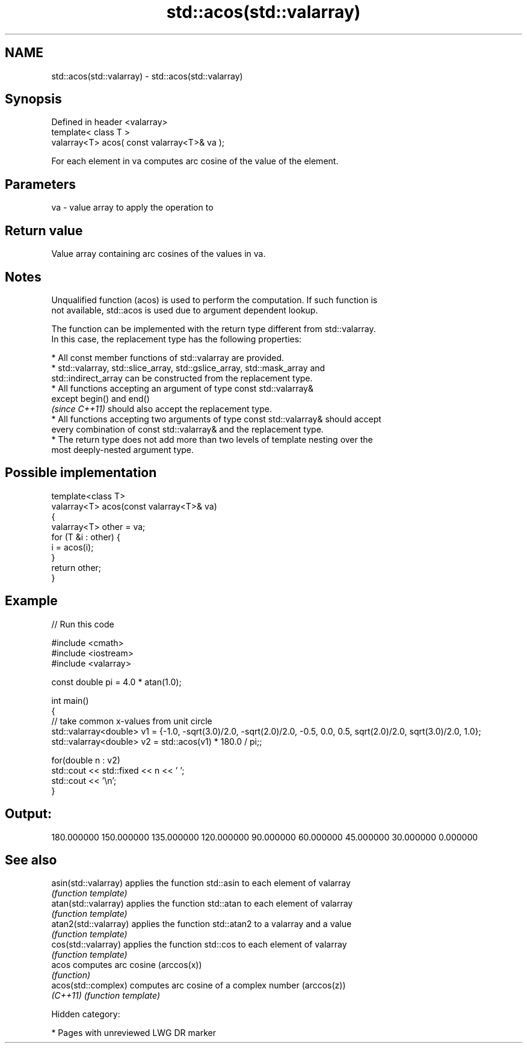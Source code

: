 .TH std::acos(std::valarray) 3 "2019.03.28" "http://cppreference.com" "C++ Standard Libary"
.SH NAME
std::acos(std::valarray) \- std::acos(std::valarray)

.SH Synopsis
   Defined in header <valarray>
   template< class T >
   valarray<T> acos( const valarray<T>& va );

   For each element in va computes arc cosine of the value of the element.

.SH Parameters

   va - value array to apply the operation to

.SH Return value

   Value array containing arc cosines of the values in va.

.SH Notes

   Unqualified function (acos) is used to perform the computation. If such function is
   not available, std::acos is used due to argument dependent lookup.

   The function can be implemented with the return type different from std::valarray.
   In this case, the replacement type has the following properties:

     * All const member functions of std::valarray are provided.
     * std::valarray, std::slice_array, std::gslice_array, std::mask_array and
       std::indirect_array can be constructed from the replacement type.
     * All functions accepting an argument of type const std::valarray&
       except begin() and end()
       \fI(since C++11)\fP should also accept the replacement type.
     * All functions accepting two arguments of type const std::valarray& should accept
       every combination of const std::valarray& and the replacement type.
     * The return type does not add more than two levels of template nesting over the
       most deeply-nested argument type.

.SH Possible implementation

   template<class T>
   valarray<T> acos(const valarray<T>& va)
   {
       valarray<T> other = va;
       for (T &i : other) {
           i = acos(i);
       }
       return other;
   }

.SH Example

   
// Run this code

 #include <cmath>
 #include <iostream>
 #include <valarray>
  
 const double pi = 4.0 * atan(1.0);
  
 int main()
 {
     // take common x-values from unit circle
     std::valarray<double> v1 = {-1.0, -sqrt(3.0)/2.0, -sqrt(2.0)/2.0, -0.5, 0.0, 0.5, sqrt(2.0)/2.0, sqrt(3.0)/2.0, 1.0};
     std::valarray<double> v2 = std::acos(v1) * 180.0 / pi;;
  
     for(double n : v2)
         std::cout << std::fixed << n << ' ';
     std::cout << '\\n';
 }

.SH Output:

 180.000000 150.000000 135.000000 120.000000 90.000000 60.000000 45.000000 30.000000 0.000000

.SH See also

   asin(std::valarray)  applies the function std::asin to each element of valarray
                        \fI(function template)\fP 
   atan(std::valarray)  applies the function std::atan to each element of valarray
                        \fI(function template)\fP 
   atan2(std::valarray) applies the function std::atan2 to a valarray and a value
                        \fI(function template)\fP 
   cos(std::valarray)   applies the function std::cos to each element of valarray
                        \fI(function template)\fP 
   acos                 computes arc cosine (arccos(x))
                        \fI(function)\fP 
   acos(std::complex)   computes arc cosine of a complex number (arccos(z))
   \fI(C++11)\fP              \fI(function template)\fP 

   Hidden category:

     * Pages with unreviewed LWG DR marker
